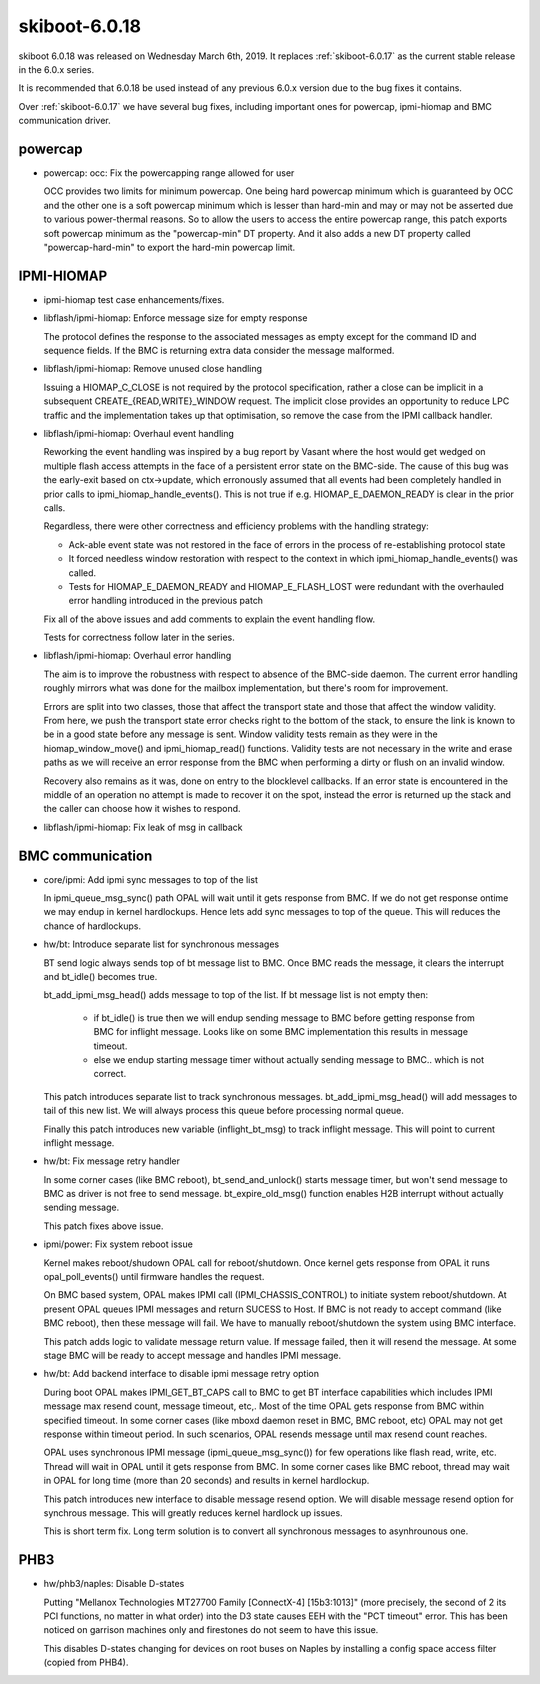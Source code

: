 .. _skiboot-6.0.18:

==============
skiboot-6.0.18
==============

skiboot 6.0.18 was released on Wednesday March 6th, 2019. It replaces
:ref:`skiboot-6.0.17` as the current stable release in the 6.0.x series.

It is recommended that 6.0.18 be used instead of any previous 6.0.x version
due to the bug fixes it contains.

Over :ref:`skiboot-6.0.17` we have several bug fixes, including important ones
for powercap, ipmi-hiomap and BMC communication driver.

powercap
========
- powercap: occ: Fix the powercapping range allowed for user

  OCC provides two limits for minimum powercap. One being hard powercap
  minimum which is guaranteed by OCC and the other one is a soft
  powercap minimum which is lesser than hard-min and may or may not be
  asserted due to various power-thermal reasons. So to allow the users
  to access the entire powercap range, this patch exports soft powercap
  minimum as the "powercap-min" DT property. And it also adds a new
  DT property called "powercap-hard-min" to export the hard-min powercap
  limit.

IPMI-HIOMAP
===========
- ipmi-hiomap test case enhancements/fixes.

- libflash/ipmi-hiomap: Enforce message size for empty response

  The protocol defines the response to the associated messages as empty
  except for the command ID and sequence fields. If the BMC is returning
  extra data consider the message malformed.

- libflash/ipmi-hiomap: Remove unused close handling

  Issuing a HIOMAP_C_CLOSE is not required by the protocol specification,
  rather a close can be implicit in a subsequent
  CREATE_{READ,WRITE}_WINDOW request. The implicit close provides an
  opportunity to reduce LPC traffic and the implementation takes up that
  optimisation, so remove the case from the IPMI callback handler.

- libflash/ipmi-hiomap: Overhaul event handling

  Reworking the event handling was inspired by a bug report by Vasant
  where the host would get wedged on multiple flash access attempts in the
  face of a persistent error state on the BMC-side. The cause of this bug
  was the early-exit based on ctx->update, which erronously assumed that
  all events had been completely handled in prior calls to
  ipmi_hiomap_handle_events(). This is not true if e.g.
  HIOMAP_E_DAEMON_READY is clear in the prior calls.

  Regardless, there were other correctness and efficiency problems with
  the handling strategy:

  * Ack-able event state was not restored in the face of errors in the
    process of re-establishing protocol state

  * It forced needless window restoration with respect to the context in
    which ipmi_hiomap_handle_events() was called.

  * Tests for HIOMAP_E_DAEMON_READY and HIOMAP_E_FLASH_LOST were redundant
    with the overhauled error handling introduced in the previous patch

  Fix all of the above issues and add comments to explain the event
  handling flow.

  Tests for correctness follow later in the series.

- libflash/ipmi-hiomap: Overhaul error handling

  The aim is to improve the robustness with respect to absence of the
  BMC-side daemon. The current error handling roughly mirrors what was
  done for the mailbox implementation, but there's room for improvement.

  Errors are split into two classes, those that affect the transport state
  and those that affect the window validity. From here, we push the
  transport state error checks right to the bottom of the stack, to ensure
  the link is known to be in a good state before any message is sent.
  Window validity tests remain as they were in the hiomap_window_move()
  and ipmi_hiomap_read() functions. Validity tests are not necessary in
  the write and erase paths as we will receive an error response from the
  BMC when performing a dirty or flush on an invalid window.

  Recovery also remains as it was, done on entry to the blocklevel
  callbacks. If an error state is encountered in the middle of an
  operation no attempt is made to recover it on the spot, instead the
  error is returned up the stack and the caller can choose how it wishes
  to respond.

- libflash/ipmi-hiomap: Fix leak of msg in callback

BMC communication
=================
- core/ipmi: Add ipmi sync messages to top of the list

  In ipmi_queue_msg_sync() path OPAL will wait until it gets response from
  BMC. If we do not get response ontime we may endup in kernel hardlockups.
  Hence lets add sync messages to top of the queue. This will reduces the
  chance of hardlockups.

- hw/bt: Introduce separate list for synchronous messages

  BT send logic always sends top of bt message list to BMC. Once BMC reads the
  message, it clears the interrupt and bt_idle() becomes true.

  bt_add_ipmi_msg_head() adds message to top of the list. If bt message list
  is not empty then:

    - if bt_idle() is true then we will endup sending message to BMC before
      getting response from BMC for inflight message. Looks like on some
      BMC implementation this results in message timeout.
    - else we endup starting message timer without actually sending message
      to BMC.. which is not correct.

  This patch introduces separate list to track synchronous messages.
  bt_add_ipmi_msg_head() will add messages to tail of this new list. We
  will always process this queue before processing normal queue.

  Finally this patch introduces new variable (inflight_bt_msg) to track
  inflight message. This will point to current inflight message.

- hw/bt: Fix message retry handler

  In some corner cases (like BMC reboot), bt_send_and_unlock() starts
  message timer, but won't send message to BMC as driver is not free to
  send message. bt_expire_old_msg() function enables H2B interrupt without
  actually sending message.

  This patch fixes above issue.

- ipmi/power: Fix system reboot issue

  Kernel makes reboot/shudown OPAL call for reboot/shutdown. Once kernel
  gets response from OPAL it runs opal_poll_events() until firmware
  handles the request.

  On BMC based system, OPAL makes IPMI call (IPMI_CHASSIS_CONTROL) to
  initiate system reboot/shutdown. At present OPAL queues IPMI messages
  and return SUCESS to Host. If BMC is not ready to accept command (like
  BMC reboot), then these message will fail. We have to manually
  reboot/shutdown the system using BMC interface.

  This patch adds logic to validate message return value. If message failed,
  then it will resend the message. At some stage BMC will be ready to accept
  message and handles IPMI message.

- hw/bt: Add backend interface to disable ipmi message retry option

  During boot OPAL makes IPMI_GET_BT_CAPS call to BMC to get BT interface
  capabilities which includes IPMI message max resend count, message
  timeout, etc,. Most of the time OPAL gets response from BMC within
  specified timeout. In some corner cases (like mboxd daemon reset in BMC,
  BMC reboot, etc) OPAL may not get response within timeout period. In
  such scenarios, OPAL resends message until max resend count reaches.

  OPAL uses synchronous IPMI message (ipmi_queue_msg_sync()) for few
  operations like flash read, write, etc. Thread will wait in OPAL until
  it gets response from BMC. In some corner cases like BMC reboot, thread
  may wait in OPAL for long time (more than 20 seconds) and results in
  kernel hardlockup.

  This patch introduces new interface to disable message resend option. We
  will disable message resend option for synchrous message. This will
  greatly reduces kernel hardlock up issues.

  This is short term fix. Long term solution is to convert all synchronous
  messages to asynhrounous one.

PHB3
====
- hw/phb3/naples: Disable D-states

  Putting "Mellanox Technologies MT27700 Family [ConnectX-4] [15b3:1013]"
  (more precisely, the second of 2 its PCI functions, no matter in what
  order) into the D3 state causes EEH with the "PCT timeout" error.
  This has been noticed on garrison machines only and firestones do not
  seem to have this issue.

  This disables D-states changing for devices on root buses on Naples by
  installing a config space access filter (copied from PHB4).

